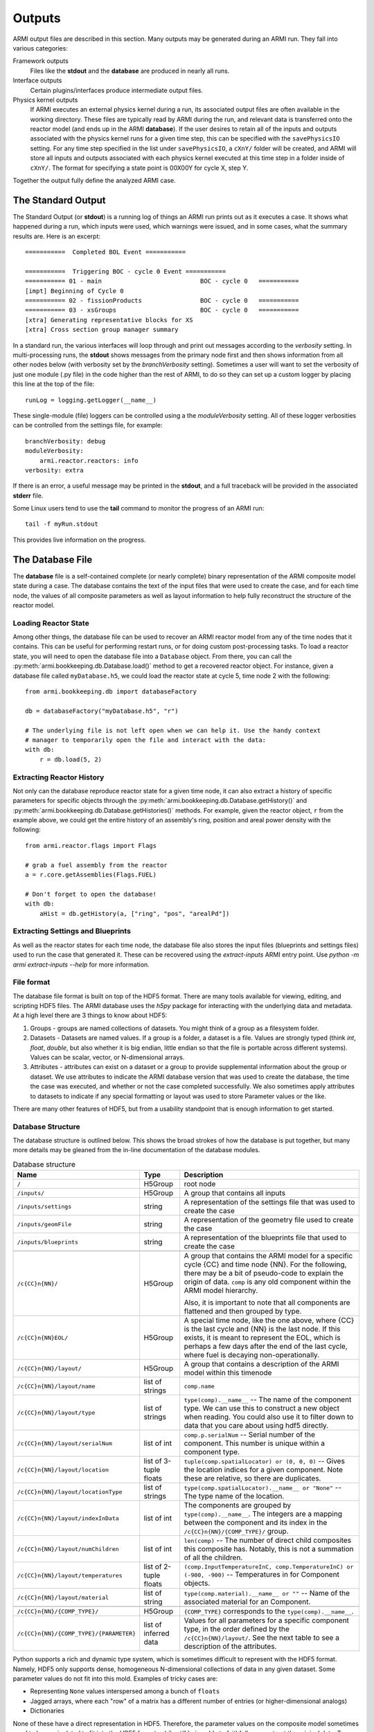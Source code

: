 *******
Outputs
*******

ARMI output files are described in this section. Many outputs may be generated during an ARMI run. They fall into
various categories:

Framework outputs
    Files like the **stdout** and the **database** are produced in nearly all runs.

Interface outputs
    Certain plugins/interfaces produce intermediate output files.

Physics kernel outputs
    If ARMI executes an external physics kernel during a run, its associated output files are often available in the
    working directory. These files are typically read by ARMI during the run, and relevant data is transferred onto the
    reactor model (and ends up in the ARMI **database**). If the user desires to retain all of the inputs and outputs
    associated with the physics kernel runs for a given time step, this can be specified with the ``savePhysicsIO`` setting.
    For any time step specified in the list under ``savePhysicsIO``, a ``cXnY/`` folder will be created, and ARMI will store all
    inputs and outputs associated with each physics kernel executed at this time step in a folder inside of ``cXnY/``.
    The format for specifying a state point is 00X00Y for cycle X, step Y.

Together the output fully define the analyzed ARMI case.


The Standard Output
===================
The Standard Output (or **stdout**) is a running log of things an ARMI run prints out as it executes a case. It shows
what happened during a run, which inputs were used, which warnings were issued, and in some cases, what the summary
results are.  Here is an excerpt::

        ===========  Completed BOL Event ===========

        ===========  Triggering BOC - cycle 0 Event ===========
        =========== 01 - main                           BOC - cycle 0   ===========
        [impt] Beginning of Cycle 0
        =========== 02 - fissionProducts                BOC - cycle 0   ===========
        =========== 03 - xsGroups                       BOC - cycle 0   ===========
        [xtra] Generating representative blocks for XS
        [xtra] Cross section group manager summary

In a standard run, the various interfaces will loop through and print out messages according to the `verbosity`
setting. In multi-processing runs, the **stdout** shows messages from the primary node first and then shows information
from all other nodes below (with verbosity set by the `branchVerbosity` setting). Sometimes a user will want to set the
verbosity of just one module (.py file) in the code higher than the rest of ARMI, to do so they can set up a custom
logger by placing this line at the top of the file::

    runLog = logging.getLogger(__name__)

These single-module (file) loggers can be controlled using a the `moduleVerbosity` setting. All of these logger
verbosities can be controlled from the settings file, for example::

    branchVerbosity: debug
    moduleVerbosity:
        armi.reactor.reactors: info
    verbosity: extra

If there is an error, a useful message may be printed in the **stdout**, and a full traceback will be provided in the
associated **stderr** file.

Some Linux users tend to use the **tail** command to monitor the progress of an ARMI run::

    tail -f myRun.stdout

This provides live information on the progress.

The Database File
=================
The **database** file is a self-contained complete (or nearly complete) binary
representation of the ARMI composite model state during a case. The database contains
the text of the input files that were used to create the case, and for each time node,
the values of all composite parameters as well as layout information to help fully
reconstruct the structure of the reactor model.

Loading Reactor State
---------------------
Among other things, the database file can be used to recover an ARMI reactor model from
any of the time nodes that it contains. This can be useful for performing restart runs,
or for doing custom post-processing tasks. To load a reactor state, you will need to
open the database file into a ``Database`` object. From there, you can call the
:py:meth:`armi.bookkeeping.db.Database.load()` method to get a recovered
reactor object. For instance, given a database file called ``myDatabase.h5``, we could
load the reactor state at cycle 5, time node 2 with the following::

   from armi.bookkeeping.db import databaseFactory

   db = databaseFactory("myDatabase.h5", "r")

   # The underlying file is not left open when we can help it. Use the handy context
   # manager to temporarily open the file and interact with the data:
   with db:
       r = db.load(5, 2)

Extracting Reactor History
--------------------------
Not only can the database reproduce reactor state for a given time node, it can also
extract a history of specific parameters for specific objects through the
:py:meth:`armi.bookkeeping.db.Database.getHistory()` and
:py:meth:`armi.bookkeeping.db.Database.getHistories()` methods.
For example, given the reactor object, ``r`` from the example above, we could get the
entire history of an assembly's ring, position and areal power density with the
following::

   from armi.reactor.flags import Flags

   # grab a fuel assembly from the reactor
   a = r.core.getAssemblies(Flags.FUEL)

   # Don't forget to open the database!
   with db:
       aHist = db.getHistory(a, ["ring", "pos", "arealPd"])


Extracting Settings and Blueprints
----------------------------------
As well as the reactor states for each time node, the database file also stores the
input files (blueprints and settings files) used to run the case that generated it.
These can be recovered using the `extract-inputs` ARMI entry point. Use `python -m armi
extract-inputs --help` for more information.

File format
-----------
The database file format is built on top of the HDF5 format. There are many tools
available for viewing, editing, and scripting HDF5 files. The ARMI database uses the
`h5py` package for interacting with the underlying data and metadata.
At a high level there are 3 things to know about HDF5:

1. Groups - groups are named collections of datasets. You might think of a group as a
   filesystem folder.
2. Datasets - Datasets are named values. If a group is a folder, a dataset
   is a file. Values are
   strongly typed (think `int`, `float`, `double`, but also whether it is big endian,
   little endian so that the file is portable across different systems). Values can be
   scalar, vector, or N-dimensional arrays.
3. Attributes - attributes can exist on a dataset or a group to provide supplemental
   information about the group or dataset. We use attributes to indicate the ARMI
   database version that was used to create the database, the time the case was
   executed, and whether or not the case completed successfully. We also sometimes apply
   attributes to datasets to indicate if any special formatting or layout was used to
   store Parameter values or the like.

There are many other features of HDF5, but from a usability standpoint that is enough
information to get started.

Database Structure
------------------
The database structure is outlined below. This shows the broad strokes of how the
database is put together, but many more details may be gleaned from the in-line
documentation of the database modules.

.. list-table:: Database structure
   :header-rows: 1
   :class: longtable

   * - Name
     - Type
     - Description
   * - ``/``
     - H5Group
     - root node
   * - ``/inputs/``
     - H5Group
     - A group that contains all inputs
   * - ``/inputs/settings``
     - string
     - A representation of the settings file that was used to create the case
   * - ``/inputs/geomFile``
     - string
     - A representation of the geometry file used to create the case
   * - ``/inputs/blueprints``
     - string
     - A representation of the blueprints file that used to create the case
   * -
     -
     -
   * - ``/c{CC}n{NN}/``
     - H5Group
     - A group that contains the ARMI model for a specific cycle {CC} and time node
       {NN}. For the following, there may be a bit of pseudo-code to explain the origin
       of data. ``comp`` is any old component within the ARMI model hierarchy.

       Also, it is important to note that all components are flattened and then grouped
       by type.
   * - ``/c{CC}n{NN}EOL/``
     - H5Group
     - A special time node, like the one above, where {CC} is the last cycle and {NN} is the last
       node. If this exists, it is meant to represent the EOL, which is perhaps a few days after the
       end of the last cycle, where fuel is decaying non-operationally.
   * - ``/c{CC}n{NN}/layout/``
     - H5Group
     - A group that contains  a description of the ARMI model within this timenode
   * - ``/c{CC}n{NN}/layout/name``
     - list of strings
     - ``comp.name``
   * - ``/c{CC}n{NN}/layout/type``
     - list of strings
     - ``type(comp).__name__`` -- The name of the component type. We can use this to
       construct a new object when reading. You could also use it to filter down to data
       that you care about using hdf5 directly.
   * - ``/c{CC}n{NN}/layout/serialNum``
     - list of int
     - ``comp.p.serialNum`` -- Serial number of the component. This number is unique
       within a component type.
   * - ``/c{CC}n{NN}/layout/location``
     - list of 3-tuple floats
     - ``tuple(comp.spatialLocator) or (0, 0, 0)`` -- Gives the location indices for a
       given component. Note these are relative, so there are duplicates.
   * - ``/c{CC}n{NN}/layout/locationType``
     - list of strings
     - ``type(comp.spatialLocator).__name__ or "None"`` -- The type name of the
       location.
   * - ``/c{CC}n{NN}/layout/indexInData``
     - list of int
     - The components are grouped by ``type(comp).__name__``. The integers are a mapping
       between the component and its index in the ``/c{CC}n{NN}/{COMP_TYPE}/`` group.
   * - ``/c{CC}n{NN}/layout/numChildren``
     - list of int
     - ``len(comp)`` -- The number of direct child composites this composite has.
       Notably, this is not a summation of all the children.
   * - ``/c{CC}n{NN}/layout/temperatures``
     - list of 2-tuple floats
     - ``(comp.InputTemperatureInC, comp.TemperatureInC) or (-900, -900)`` --
       Temperatures in for Component objects.
   * - ``/c{CC}n{NN}/layout/material``
     - list of string
     - ``type(comp.material).__name__ or ""`` -- Name of the associated material for an
       Component.
   * -
     -
     -
   * - ``/c{CC}n{NN}/{COMP_TYPE}/``
     - H5Group
     - ``{COMP_TYPE}`` corresponds to the ``type(comp).__name__``.
   * - ``/c{CC}n{NN}/{COMP_TYPE}/{PARAMETER}``
     - list of inferred data
     - Values for all parameters for a specific component type, in the order defined by
       the ``/c{CC}n{NN}/layout/``. See the next table to see a description of the
       attributes.

Python supports a rich and dynamic type system, which is sometimes difficult to
represent with the HDF5 format. Namely, HDF5 only supports dense, homogeneous
N-dimensional collections of data in any given dataset. Some parameter values do not fit
into this mold. Examples of tricky cases are:

* Representing ``None`` values interspersed among a bunch of ``floats``
* Jagged arrays, where each "row" of a matrix has a different number of entries (or
  higher-dimensional analogs)
* Dictionaries

None of these have a direct representation in HDF5. Therefore, the parameter values on
the composite model sometimes need to be manipulated to fit into the HDF5 format, while
still being able to faithfully reconstruct the original data. To accomplish this, we use
HDF5 dataset attributes to indicate when some manipulation is necessary. Writing
such special data to the HDF5 file and reading it back again is accomplished with the
:py:func:`armi.bookkeeping.db.database.packSpecialData` and
:py:func:`armi.bookkeeping.db.database.unpackSpecialData`. Refer to their implementations
and documentation for more details.
